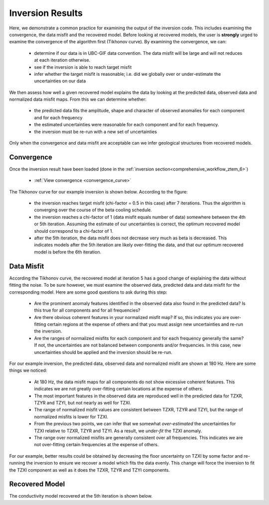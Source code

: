 .. _comprehensive_workflow_ztem_7:


Inversion Results
=================

Here, we demonstrate a common practice for examining the output of the inversion code. This includes examining the convergence, the data misfit and the recovered model. Before looking at recovered models, the user is **strongly** urged to examine the convergence of the algorithm first (Tikhonov curve). By examining the convergence, we can:

	- determine if our data is in UBC-GIF data convention. The data misfit will be large and will not reduces at each iteration otherwise.
	- see if the inversion is able to reach target misfit
	- infer whether the target misfit is reasonable; i.e. did we globally over or under-estimate the uncertainties on our data

We then assess how well a given recovered model explains the data by looking at the predicted data, observed data and normalized data misfit maps. From this we can determine whether:

	- the predicted data fits the amplitude, shape and character of observed anomalies for each component and for each frequency
	- the estimated uncertainties were reasonable for each component and for each frequency.
	- the inversion must be re-run with a new set of uncertainties

Only when the convergence and data misfit are acceptable can we infer geological structures from recovered models.



Convergence
^^^^^^^^^^^

Once the inversion result have been loaded (done in the :ref:`inversion section<comprehensive_workflow_ztem_6>`)

	- :ref:`View convergence <convergence_curve>`

The Tikhonov curve for our example inversion is shown below. According to the figure:

	- the inversion reaches target misfit (chi-factor = 0.5 in this case) after 7 iterations. Thus the algorithm is converging over the course of the beta cooling schedule.
	- the inversion reaches a chi-factor of 1 (data misfit equals number of data) somewhere between the 4th or 5th iteration. Assuming the estimate of our uncertainties is correct, the optimum recovered model should correspond to a chi-factor of 1.
	- after the 5th iteration, the data misfit does not decrease very much as beta is decreased. This indicates models after the 5th iteration are likely over-fitting the data, and that our optimum recovered model is before the 6th iteration.

.. figure:: images/convergence.png
    :align: center
    :width: 500

Data Misfit
^^^^^^^^^^^

According the Tikhonov curve, the recovered model at iteration 5 has a good change of explaining the data without fitting the noise. To be sure however, we must examine the observed data, predicted data and data misfit for the corresponding model. Here are some good questions to ask during this step:

	- Are the prominent anomaly features identified in the observed data also found in the predicted data? Is this true for all components and for all frequencies?
	- Are there obvious coherent features in your normalized misfit map? If so, this indicates you are over-fitting certain regions at the expense of others and that you must assign new uncertainties and re-run the inversion.
	- Are the ranges of normalized misfits for each component and for each frequency generally the same? If not, the uncertainties are not balanced between components and/or frequencies. In this case, new uncertainties should be applied and the inversion should be re-run.

For our example inversion, the predicted data, observed data and normalized misfit are shown at 180 Hz. Here are some things we noticed:

	- At 180 Hz, the data misfit maps for all components do not show excessive coherent features. This indicates we are not greatly over-fitting certain locations at the expense of others.
	- The most important features in the observed data are reproduced well in the predicted data for TZXR, TZYR and TZYI, but not nearly as well for TZXI.
	- The range of normalized misfit values are consistent between TZXR, TZYR and TZYI, but the range of normalized misfits is lower for TZXI.
	- From the previous two points, we can infer that we somewhat *over-estimated* the uncertainties for TZXI relative to TZXR, TZYR and TZYI. As a result, we *under-fit* the TZXI anomaly.
	- The range over normalized misfits are generally consistent over all frequencies. This indicates we are not over-fitting certain frequencies at the expense of others.

For our example, better results could be obtained by decreasing the floor uncertainty on TZXI by some factor and re-running the inversion to ensure we recover a model which fits the data evenly. This change will force the inversion to fit the TZXI component as well as it does the TZXR, TZYR and TZYI components.


.. figure:: images/misfit.png
    :align: center
    :width: 700

Recovered Model
^^^^^^^^^^^^^^^

The conductivity model recovered at the 5th iteration is shown below.


